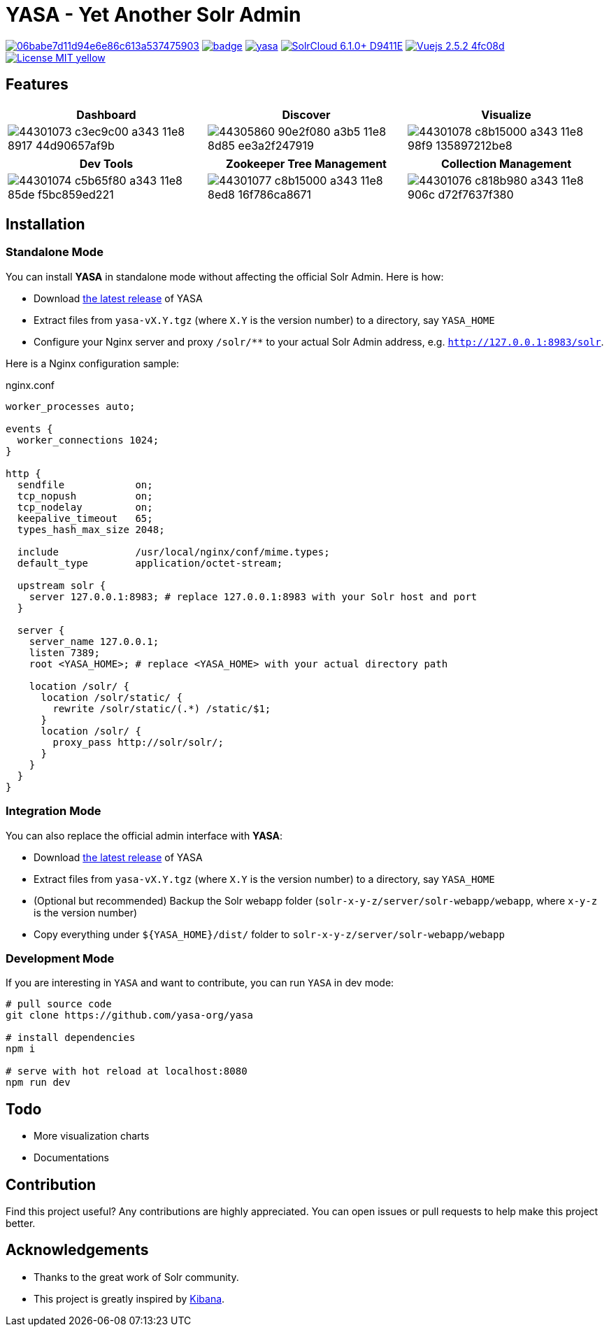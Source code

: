 = YASA - Yet Another Solr Admin

image:https://api.codacy.com/project/badge/Grade/06babe7d11d94e6e86c613a537475903[caption="Code Quality", link=https://www.codacy.com/gh/yasa-org/yasa?utm_source=github.com&amp;utm_medium=referral&amp;utm_content=yasa-org/yasa&amp;utm_campaign=Badge_Grade]
image:https://github.com/yasa-org/yasa/workflows/Build/badge.svg?branch=master[capition="Build Status", link=https://github.com/yasa-org/yasa/actions?query=branch%3Amaster]
image:https://img.shields.io/github/release/yasa-org/yasa.svg[capition="Release Version", link=https://github.com/yasa-org/yasa/releases]
image:https://img.shields.io/badge/SolrCloud-6.1.0+-D9411E.svg[capition="Solr Version", link=http://lucene.apache.org/solr/]
image:https://img.shields.io/badge/Vuejs-2.5.2-4fc08d.svg[capition="Vuejs Version", link=https://vuejs.org]
image:https://img.shields.io/badge/License-MIT-yellow.svg[capition="License", link=https://opensource.org/licenses/MIT]

== Features

[cols="^,^,^", options="header"]
|===
|Dashboard |Discover |Visualize
|image:https://user-images.githubusercontent.com/15965696/44301073-c3ec9c00-a343-11e8-8917-44d90657af9b.png[]
|image:https://user-images.githubusercontent.com/15965696/44305860-90e2f080-a3b5-11e8-8d85-ee3a2f247919.png[]
|image:https://user-images.githubusercontent.com/15965696/44301078-c8b15000-a343-11e8-98f9-135897212be8.png[]
|===

[cols="^,^,^", options="header"]
|===
|Dev Tools |Zookeeper Tree Management |Collection Management
|image:https://user-images.githubusercontent.com/15965696/44301074-c5b65f80-a343-11e8-85de-f5bc859ed221.png[]
|image:https://user-images.githubusercontent.com/15965696/44301077-c8b15000-a343-11e8-8ed8-16f786ca8671.png[]
|image:https://user-images.githubusercontent.com/15965696/44301076-c818b980-a343-11e8-906c-d72f7637f380.png[]
|===

== Installation

=== Standalone Mode

You can install **YASA** in standalone mode without affecting the official Solr Admin. Here is how:

- Download link:https://github.com/yasa-org/yasa/releases[the latest release] of YASA
- Extract files from `yasa-vX.Y.tgz` (where `X.Y` is the version number) to a directory, say `YASA_HOME`
- Configure your Nginx server and proxy `/solr/**` to your actual Solr Admin address, e.g. `http://127.0.0.1:8983/solr`.

Here is a Nginx configuration sample:

.nginx.conf
[source,nginx]
----
worker_processes auto;

events {
  worker_connections 1024;
}

http {
  sendfile            on;
  tcp_nopush          on;
  tcp_nodelay         on;
  keepalive_timeout   65;
  types_hash_max_size 2048;

  include             /usr/local/nginx/conf/mime.types;
  default_type        application/octet-stream;

  upstream solr {
    server 127.0.0.1:8983; # replace 127.0.0.1:8983 with your Solr host and port
  }

  server {
    server_name 127.0.0.1;
    listen 7389;
    root <YASA_HOME>; # replace <YASA_HOME> with your actual directory path

    location /solr/ {
      location /solr/static/ {
        rewrite /solr/static/(.*) /static/$1;
      }
      location /solr/ {
        proxy_pass http://solr/solr/;
      }
    }
  }
}
----

=== Integration Mode

You can also replace the official admin interface with **YASA**:

- Download link:https://github.com/yasa-org/yasa/releases[the latest release] of YASA
- Extract files from `yasa-vX.Y.tgz` (where `X.Y` is the version number) to a directory, say `YASA_HOME`
- (Optional but recommended) Backup the Solr webapp folder (`solr-x-y-z/server/solr-webapp/webapp`, where `x-y-z` is the version number)
- Copy everything under `${YASA_HOME}/dist/` folder to `solr-x-y-z/server/solr-webapp/webapp`

=== Development Mode

If you are interesting in `YASA` and want to contribute, you can run `YASA` in dev mode:

[source,bash]
----
# pull source code
git clone https://github.com/yasa-org/yasa

# install dependencies
npm i

# serve with hot reload at localhost:8080
npm run dev
----

== Todo

- More visualization charts
- Documentations

== Contribution

Find this project useful? Any contributions are highly appreciated. You can open issues or pull requests to help make this project better.

== Acknowledgements

- Thanks to the great work of Solr community.

- This project is greatly inspired by link:https://github.com/elastic/kibana[Kibana].
